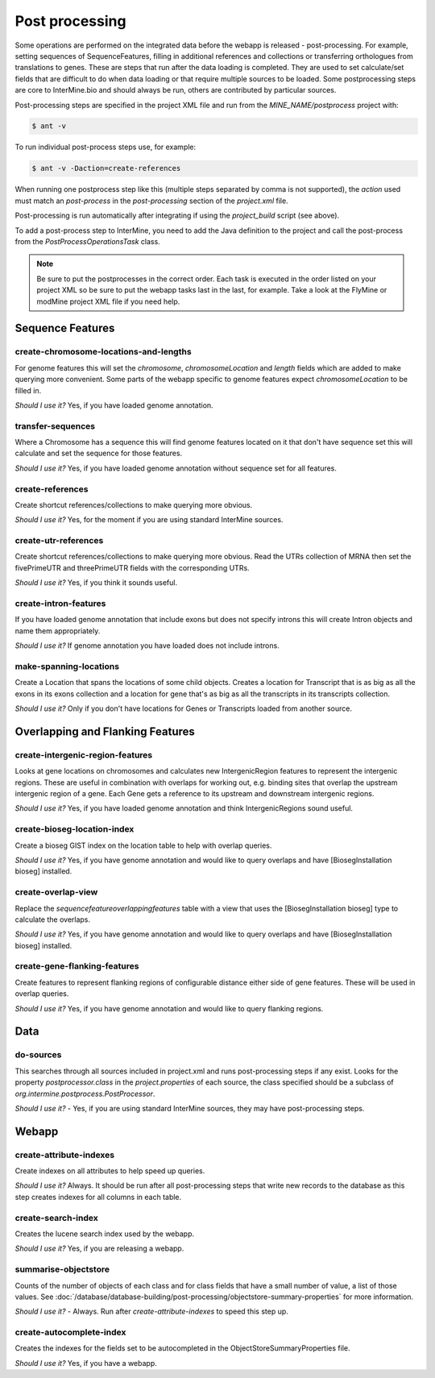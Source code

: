 Post processing
================================

Some operations are performed on the integrated data before the webapp is released - post-processing. For example, setting sequences of SequenceFeatures, filling in additional references and collections or transferring orthologues from translations to genes.  These are steps that run after the data loading is completed.  They are used to set calculate/set fields that are difficult to do when data loading or that require multiple sources to be loaded. Some postprocessing steps are core to InterMine.bio and should always be run, others are contributed by particular sources.

Post-processing steps are specified in the project XML file and run from the `MINE_NAME/postprocess` project with:

.. code-block:: bash

	$ ant -v


To run individual post-process steps use, for example:

.. code-block:: bash

	$ ant -v -Daction=create-references

When running one postprocess step like this (multiple steps separated by comma is not supported), the `action` used must match an `post-process` in the `post-processing` section of the `project.xml` file.

Post-processing is run automatically after integrating if using the `project_build` script (see above).

To add a post-process step to InterMine, you need to add the Java definition to the project and call the post-process from the `PostProcessOperationsTask` class.

.. note::

	Be sure to put the postprocesses in the correct order.  Each task is executed in the order listed on your project XML so be sure to put the webapp tasks last in the last, for example.  Take a look at the FlyMine or modMine project XML file if you need help.

Sequence Features
~~~~~~~~~~~~~~~~~~~~~~~~~

create-chromosome-locations-and-lengths
^^^^^^^^^^^^^^^^^^^^^^^^^^^^^^^^^^^^^^^^^

For genome features this will set the `chromosome`, `chromosomeLocation` and `length` fields which are added to make querying more convenient.  Some parts of the webapp specific to genome features expect `chromosomeLocation` to be filled in.

*Should I use it?* Yes, if you have loaded genome annotation.

transfer-sequences
^^^^^^^^^^^^^^^^^^^^^^^^^^^^^^^^^^^^^^^^^

Where a Chromosome has a sequence this will find genome features located on it that don't have sequence set this will calculate and set the sequence for those features.  

*Should I use it?* Yes, if you have loaded genome annotation without sequence set for all features.

create-references
^^^^^^^^^^^^^^^^^^^^^^^^^^^^^^^^^^^^^^^^^

Create shortcut references/collections to make querying more obvious.  

*Should I use it?* Yes, for the moment if you are using standard InterMine sources.


create-utr-references
^^^^^^^^^^^^^^^^^^^^^^^^^^^^^^^^^^^^^^^^^

Create shortcut references/collections to make querying more obvious.  Read the UTRs collection of MRNA then set the fivePrimeUTR and threePrimeUTR fields with the corresponding UTRs.

*Should I use it?* Yes, if you think it sounds useful.

create-intron-features
^^^^^^^^^^^^^^^^^^^^^^^^^^^^^^^^^^^^^^^^^

If you have loaded genome annotation that include exons but does not specify introns this will create Intron objects and name them appropriately.  

*Should I use it?* If genome annotation you have loaded does not include introns.


make-spanning-locations
^^^^^^^^^^^^^^^^^^^^^^^^^^^^^^^^^^^^^^^^^

Create a Location that spans the locations of some child objects. Creates a location for Transcript that is as big as all the exons in its exons collection and a location for gene that's as big as all the transcripts in its transcripts collection.

*Should I use it?* Only if you don't have locations for Genes or Transcripts loaded from another source.

Overlapping and Flanking Features
~~~~~~~~~~~~~~~~~~~~~~~~~~~~~~~~~~~~~~~~~~~~~~~~~~

create-intergenic-region-features
^^^^^^^^^^^^^^^^^^^^^^^^^^^^^^^^^^^^^^^^^

Looks at gene locations on chromosomes and calculates new IntergenicRegion features to represent the intergenic regions.  These are useful in combination with overlaps for working out, e.g. binding sites that overlap the upstream intergenic region of a gene.  Each Gene gets a reference to its upstream and downstream intergenic regions.

*Should I use it?* Yes, if you have loaded genome annotation and think IntergenicRegions sound useful.

create-bioseg-location-index
^^^^^^^^^^^^^^^^^^^^^^^^^^^^^^^^^^^^^^^^^

Create a bioseg GIST index on the location table to help with overlap queries.  

*Should I use it?* Yes, if you have genome annotation and would like to query overlaps and have [BiosegInstallation bioseg] installed.

create-overlap-view
^^^^^^^^^^^^^^^^^^^^^^^^^^^^^^^^^^^^^^^^^

Replace the `sequencefeatureoverlappingfeatures` table with a view that uses the [BiosegInstallation bioseg] type to calculate the overlaps.  

*Should I use it?* Yes, if you have genome annotation and would like to query overlaps and have [BiosegInstallation bioseg] installed.  

create-gene-flanking-features
^^^^^^^^^^^^^^^^^^^^^^^^^^^^^^^^^^^^^^^^^

Create features to represent flanking regions of configurable distance either side of gene features.  These will be used in overlap queries.

*Should I use it?* Yes, if you have genome annotation and would like to query flanking regions.

Data
~~~~~~~~~~~~~~~~~~~~~~~~~

do-sources
^^^^^^^^^^^^^^^^^^^^^^^^^^^^^^^^^^^^^^^^^

This searches through all sources included in project.xml and runs post-processing steps if any exist.  Looks for the property `postprocessor.class` in the `project.properties` of each source, the class specified should be a subclass of `org.intermine.postprocess.PostProcessor`.

*Should I use it?* - Yes, if you are using standard InterMine sources, they may have post-processing steps.

Webapp
~~~~~~~~~~~~~~~~~~~~~~~~~

create-attribute-indexes
^^^^^^^^^^^^^^^^^^^^^^^^^^^^^^^^^^^^^^^^^

Create indexes on all attributes to help speed up queries.

*Should I use it?* Always.  It should be run after all post-processing steps that write new records to the database as this step creates indexes for all columns in each table.

create-search-index
^^^^^^^^^^^^^^^^^^^^^^^^^^^^^^^^^^^^^^^^^

Creates the lucene search index used by the webapp.  

*Should I use it?*  Yes, if you are releasing a webapp.

summarise-objectstore
^^^^^^^^^^^^^^^^^^^^^^^^^^^^^^^^^^^^^^^^^

Counts of the number of objects of each class and for class fields that have a small number of value, a list of those values.  See :doc:`/database/database-building/post-processing/objectstore-summary-properties` for more information.

*Should I use it?* - Always.  Run after `create-attribute-indexes` to speed this step up.

create-autocomplete-index
^^^^^^^^^^^^^^^^^^^^^^^^^^^^^^^^^^^^^^^^^

Creates the indexes for the fields set to be autocompleted in the ObjectStoreSummaryProperties file.

*Should I use it?* Yes, if you have a webapp.  


.. index:: create-chromosome-locations-and-lengths, transfer-sequences, create-references, create-intron-features, create-intergenic-region-features, create-overlap-view, create-bioseg-location-index, create-gene-flanking-features, do-sources, create-search-index, create-attribute-indexes, summarise-objectstore, create-autocomplete-index
